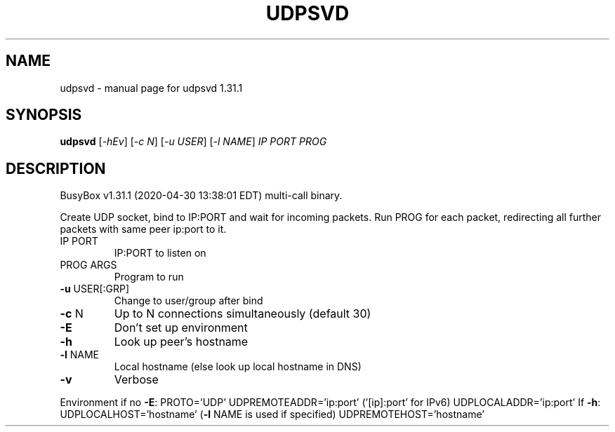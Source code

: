 .\" DO NOT MODIFY THIS FILE!  It was generated by help2man 1.47.8.
.TH UDPSVD "1" "April 2020" "Fidelix 1.0" "User Commands"
.SH NAME
udpsvd \- manual page for udpsvd 1.31.1
.SH SYNOPSIS
.B udpsvd
[\fI\,-hEv\/\fR] [\fI\,-c N\/\fR] [\fI\,-u USER\/\fR] [\fI\,-l NAME\/\fR] \fI\,IP PORT PROG\/\fR
.SH DESCRIPTION
BusyBox v1.31.1 (2020\-04\-30 13:38:01 EDT) multi\-call binary.
.PP
Create UDP socket, bind to IP:PORT and wait for incoming packets.
Run PROG for each packet, redirecting all further packets with same
peer ip:port to it.
.TP
IP PORT
IP:PORT to listen on
.TP
PROG ARGS
Program to run
.TP
\fB\-u\fR USER[:GRP]
Change to user/group after bind
.TP
\fB\-c\fR N
Up to N connections simultaneously (default 30)
.TP
\fB\-E\fR
Don't set up environment
.TP
\fB\-h\fR
Look up peer's hostname
.TP
\fB\-l\fR NAME
Local hostname (else look up local hostname in DNS)
.TP
\fB\-v\fR
Verbose
.PP
Environment if no \fB\-E\fR:
PROTO='UDP'
UDPREMOTEADDR='ip:port' ('[ip]:port' for IPv6)
UDPLOCALADDR='ip:port'
If \fB\-h\fR:
UDPLOCALHOST='hostname' (\fB\-l\fR NAME is used if specified)
UDPREMOTEHOST='hostname'
